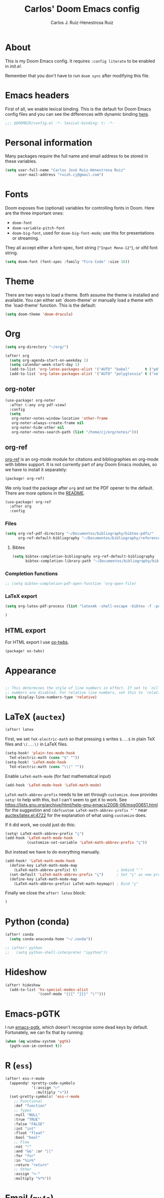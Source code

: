 #+TITLE: Carlos' Doom Emacs config
#+AUTHOR: Carlos J. Ruiz-Henestrosa Ruiz

* About

This is my Doom Emacs config. It requires src_emacs-lisp[:eval no :tangle no :exports code]{:config literate} to be enabled in [[file+emacs:~/.doom.d/init.el][init.el]].

Remember that you don't have to run src_sh[:tangle no :eval no :exports code]{doom sync} after modifying this file.

* Emacs headers
First of all, we enable lexical binding. This is the default for Doom Emacs config files and you can see the differences with dynamic binding [[https://www.emacswiki.org/emacs/DynamicBindingVsLexicalBinding][here]].
#+begin_src emacs-lisp
;;; $DOOMDIR/config.el -*- lexical-binding: t; -*-
#+end_src

* Personal information
Many packages require the full name and email address to be stored in these variables.
#+begin_src emacs-lisp
(setq user-full-name "Carlos José Ruiz-Henestrosa Ruiz"
      user-mail-address "ruizh.cj@gmail.com")
#+end_src

* Fonts
Doom exposes five (optional) variables for controlling fonts in Doom. Here
are the three important ones:

+ src_emacs-lisp[:eval no :tangle no :exports code]{doom-font}
+ src_emacs-lisp[:eval no :tangle no :exports code]{doom-variable-pitch-font}
+ src_emacs-lisp[:eval no :tangle no :exports code]{doom-big-font}, used for src_emacs-lisp[:eval no :tangle no :exports code]{doom-big-font-mode}; use this for
  presentations or streaming.

They all accept either a font-spec, font string (="Input Mono-12"=), or xlfd
font string.

#+begin_src emacs-lisp
(setq doom-font (font-spec :family "Fira Code" :size 16))
#+end_src

* Theme
There are two ways to load a theme. Both assume the theme is installed and
available. You can either set `doom-theme' or manually load a theme with the
`load-theme' function. This is the default:
#+begin_src emacs-lisp
(setq doom-theme 'doom-dracula)
#+end_src

* Org
#+begin_src emacs-lisp
(setq org-directory "~/org/")

(after! org
  (setq org-agenda-start-on-weekday 1)
  (setq calendar-week-start-day 1)
  (add-to-list 'org-latex-packages-alist '("AUTO" "babel"       t ("pdflatex")))
  (add-to-list 'org-latex-packages-alist '("AUTO" "polyglossia" t ("xelatex" "lualatex"))))
#+end_src
** org-noter
#+BEGIN_SRC emacs-lisp
(use-package! org-noter
  :after (:any org pdf-view)
  :config
  (setq
   org-noter-notes-window-location 'other-frame
   org-noter-always-create-frame nil
   org-noter-hide-other nil
   org-noter-notes-search-path (list "/home/cj/org/notes/")))
#+END_SRC
** org-ref
[[github:jkitchin/org-ref][org-ref]] is an org-mode module for citations and bibliographies en org-mode with bibtex support. It is not currently part of any Doom Emacs modules, so we have to install it separately:

#+BEGIN_SRC emacs-lisp :tangle packages.el
(package! org-ref)
#+END_SRC

We only load the package after =org= and set the PDF opener to the default. There are more options in the [[https://github.com/jkitchin/org-ref#configuration][README]].
#+BEGIN_SRC emacs-lisp
(use-package! org-ref
  :after org
  :config
#+END_SRC

*** Files
#+BEGIN_SRC emacs-lisp
(setq org-ref-pdf-directory "~/Documentos/bibliography/bibtex-pdfs/"
      org-ref-default-bibliography "~/Documentos/bibliography/references.bib")
#+END_SRC

**** Bibtex
#+BEGIN_SRC emacs-lisp
(setq bibtex-completion-bibliography org-ref-default-bibliography
      bibtex-completion-library-path "~/Documentos/bibliography/bibtex-pdfs")
#+END_SRC

*** Completion functions

#+BEGIN_SRC emacs-lisp
;; (setq bibtex-completion-pdf-open-function 'org-open-file)
#+END_SRC

*** LaTeX export
#+BEGIN_SRC emacs-lisp
(setq org-latex-pdf-process (list "latexmk -shell-escape -bibtex -f -pdf %f"))
#+END_SRC

#+BEGIN_SRC emacs-lisp
)
#+END_SRC
** HTML export
For HTML export I use [[github:marsmining/ox-twbs][ox-twbs]].

#+BEGIN_SRC emacs-lisp :tangle packages.el
(package! ox-twbs)
#+END_SRC

* Appearance
#+begin_src emacs-lisp

;; This determines the style of line numbers in effect. If set to `nil', line
;; numbers are disabled. For relative line numbers, set this to `relative'.
(setq display-line-numbers-type 'relative)
#+end_src
* LaTeX (=auctex=)
#+BEGIN_SRC emacs-lisp
(after! latex
#+END_SRC

First, we set =TeX-electric-math= so that pressing =$= writes
=$...$= in plain TeX files and =\(...\)= in LaTeX files.
#+begin_src emacs-lisp
  (setq-hook! 'plain-tex-mode-hook
    TeX-electric-math (cons "$" ""))
  (setq-hook! 'LaTeX-mode-hook
    TeX-electric-math (cons "\\(" ""))
#+end_src

Enable =LaTeX-math-mode= (for fast mathematical input)
#+begin_src emacs-lisp
  (add-hook 'LaTeX-mode-hook 'LaTeX-math-mode)
#+end_src

=LaTeX-math-abbrev-prefix= needs to be set through =customize=.
=doom= provides =setq!= to help with this, but I can't seem to get it to work.
See https://lists.gnu.org/archive/html/help-gnu-emacs/2008-06/msg00651.html for the suggestion
and =(defcustom LaTeX-math-abbrev-prefix "`"= near [[file://~/.emacs.d/.local/straight/repos/auctex/latex.el:4722][auctex/latex.el:4722]]
for the explanation of what using =customize= does.

If it did work, we could just do this:
#+begin_src emacs-lisp :tangle no
(setq! LaTeX-math-abbrev-prefix "ç")
(add-hook 'LaTeX-math-mode-hook
          (customize-set-variable 'LaTeX-math-abbrev-prefix "ç"))
#+end_src

But instead we have to do everything manually.

#+begin_src emacs-lisp
  (add-hook! 'LaTeX-math-mode-hook
    (define-key LaTeX-math-mode-map
      (LaTeX-math-abbrev-prefix) t)                  ; Unbind "`"
    (set-default 'LaTeX-math-abbrev-prefix "ç")      ; Set "ç" as new prefix
    (define-key LaTeX-math-mode-map
      (LaTeX-math-abbrev-prefix) LaTeX-math-keymap)) ; Bind "ç"
#+end_src

Finally we close the src_emacs-lisp[:eval no :tangle no :exports code]{after! latex} block:
#+begin_src emacs-lisp
)
#+end_src

* Python (conda)
#+begin_src emacs-lisp
(after! conda
  (setq conda-anaconda-home "~/.conda"))

;; (after! python
;;   (setq python-shell-interpreter "ipython"))
#+end_src
* Hideshow
#+begin_src emacs-lisp
(after! hideshow
  (add-to-list 'hs-special-modes-alist
               '(conf-mode "{{{" "}}}" "\"")))
#+end_src
* Emacs-pGTK
I run [[https://github.com/masm11/emacs/tree/pgtk/][emacs-pgtk]], which doesn't recognise some dead keys by default. Fortunately, we can fix that by running:
#+begin_src emacs-lisp
(when (eq window-system 'pgtk)
  (pgtk-use-im-context t))
#+end_src
* R (=ess=)
#+begin_src emacs-lisp
(after! ess-r-mode
  (appendq! +pretty-code-symbols
            '(:assign "⟵"
              :multiply "×"))
  (set-pretty-symbols! 'ess-r-mode
    ;; Functional
    :def "function"
    ;; Types
    :null "NULL"
    :true "TRUE"
    :false "FALSE"
    :int "int"
    :float "float"
    :bool "bool"
    ;; Flow
    :not "!"
    :and "&&" :or "||"
    :for "for"
    :in "%in%"
    :return "return"
    ;; Other
    :assign "<-"
    :multiply "%*%"))
#+end_src
* Email (=mu4e=)
#+begin_src emacs-lisp
(after! mu4e
  (setq mu4e-view-use-gnus t)
  ;; Each path is relative to `+mu4e-mu4e-mail-path', which is ~/.mail by default
  (set-email-account! "GMail"
    '((mu4e-sent-folder       . "/gmail/[Gmail]/Enviados")
      (mu4e-drafts-folder     . "/gmail/[Gmail]/Borradores")
      (mu4e-trash-folder      . "/gmail/[Gmail]/Papelera")
      (mu4e-refile-folder     . "/gmail/[Gmail]/Todos")
      (smtpmail-smtp-user     . "ruizh.cj@gmail.com")
      (mu4e-compose-signature . "--\nCarlos José Ruiz-Henestrosa Ruiz")) t))
#+end_src
* Other
#+begin_src emacs-lisp
(custom-set-variables
 ;; custom-set-variables was added by Custom.
 ;; If you edit it by hand, you could mess it up, so be careful.
 ;; Your init file should contain only one such instance.
 ;; If there is more than one, they won't work right.
 '(safe-local-variable-values '((TeX-engine . xelatex))))
(custom-set-faces
 ;; custom-set-faces was added by Custom.
 ;; If you edit it by hand, you could mess it up, so be careful.
 ;; Your init file should contain only one such instance.
 ;; If there is more than one, they won't work right.
 )
#+end_src

